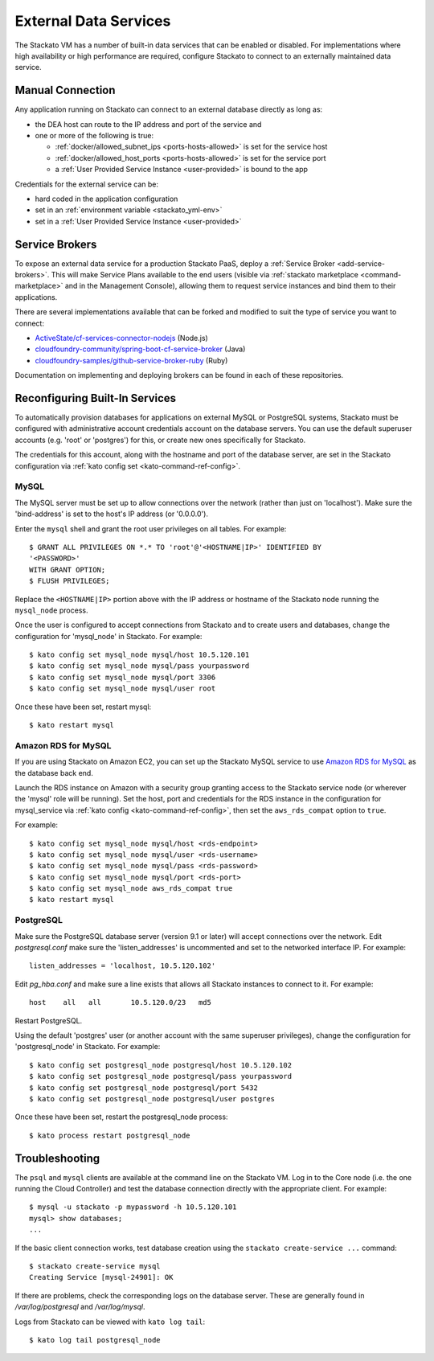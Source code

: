 .. _external-db:
.. _external-db-general:

.. index:: External Data Services
.. index:: External Database

External Data Services
======================

The Stackato VM has a number of built-in data services that can be
enabled or disabled. For implementations where high availability or high
performance are required, configure Stackato to connect to an externally
maintained data service.

.. _external-db-manual:

Manual Connection
-----------------

Any application running on Stackato can connect to an external database
directly as long as:

* the DEA host can route to the IP address and port of the service and
* one or more of the following is true:

  * :ref:`docker/allowed_subnet_ips <ports-hosts-allowed>` is set for the service host
  * :ref:`docker/allowed_host_ports <ports-hosts-allowed>` is set for the service port
  * a :ref:`User Provided Service Instance <user-provided>` is bound to the app

Credentials for the external service can be:

* hard coded in the application configuration 
* set in an :ref:`environment variable <stackato_yml-env>`
* set in a :ref:`User Provided Service Instance <user-provided>`

.. _external-db-service-broker:

Service Brokers
---------------

To expose an external data service for a production Stackato PaaS,
deploy a :ref:`Service Broker <add-service-brokers>`. This will make
Service Plans available to the end users (visible via :ref:`stackato
marketplace <command-marketplace>` and in the Management Console),
allowing them to request service instances and bind them to their
applications.

There are several implementations available that can be forked and
modified to suit the type of service you want to connect:

* `ActiveState/cf-services-connector-nodejs <https://github.com/ActiveState/cf-services-connector-nodejs>`__ (Node.js)
* `cloudfoundry-community/spring-boot-cf-service-broker <https://github.com/cloudfoundry-community/spring-boot-cf-service-broker>`__ (Java)
* `cloudfoundry-samples/github-service-broker-ruby <https://github.com/cloudfoundry-samples/github-service-broker-ruby>`__ (Ruby)

Documentation on implementing and deploying brokers can be found in each
of these repositories.

.. _external-db-kato-config:

Reconfiguring Built-In Services
-------------------------------

To automatically provision databases for applications on external MySQL
or PostgreSQL systems, Stackato must be configured with administrative
account credentials account on the database servers. You can use the
default superuser accounts (e.g. 'root' or 'postgres') for this, or
create new ones specifically for Stackato.

The credentials for this account, along with the hostname and port of
the database server, are set in the Stackato configuration via
:ref:`kato config set <kato-command-ref-config>`.

.. _external-db-mysql:

MySQL
^^^^^

The MySQL server must be set up to allow connections over the network
(rather than just on 'localhost'). Make sure the 'bind-address' is set to
the host's IP address (or '0.0.0.0'). 

Enter the ``mysql`` shell and grant the root user privileges on all
tables. For example::

    $ GRANT ALL PRIVILEGES ON *.* TO 'root'@'<HOSTNAME|IP>' IDENTIFIED BY
    '<PASSWORD>'
    WITH GRANT OPTION;
    $ FLUSH PRIVILEGES;

Replace the ``<HOSTNAME|IP>`` portion above with the IP address or
hostname of the Stackato node running the ``mysql_node`` process. 

Once the user is configured to accept connections from Stackato and to
create users and databases, change the configuration for 'mysql_node' in
Stackato. For example::

    $ kato config set mysql_node mysql/host 10.5.120.101
    $ kato config set mysql_node mysql/pass yourpassword
    $ kato config set mysql_node mysql/port 3306
    $ kato config set mysql_node mysql/user root

Once these have been set, restart mysql::

    $ kato restart mysql

.. _external-db-rds-mysql:

Amazon RDS for MySQL
^^^^^^^^^^^^^^^^^^^^

If you are using Stackato on Amazon EC2, you can set up the Stackato
MySQL service to use `Amazon RDS for MySQL
<http://aws.amazon.com/rds/mysql/>`__ as the database back end.

Launch the RDS instance on Amazon with a security group granting access
to the Stackato service node (or wherever the 'mysql' role will be
running). Set the host, port and credentials for the RDS instance in the
configuration for mysql_service via :ref:`kato config
<kato-command-ref-config>`, then set the ``aws_rds_compat`` option to
``true``.

For example::

  $ kato config set mysql_node mysql/host <rds-endpoint>
  $ kato config set mysql_node mysql/user <rds-username>
  $ kato config set mysql_node mysql/pass <rds-password>
  $ kato config set mysql_node mysql/port <rds-port>
  $ kato config set mysql_node aws_rds_compat true
  $ kato restart mysql


.. _external-db-postgresql:

PostgreSQL
^^^^^^^^^^

Make sure the PostgreSQL database server (version 9.1 or later) will
accept connections over the network. Edit *postgresql.conf* make sure
the 'listen_addresses' is uncommented and set to the networked interface
IP. For example::

    listen_addresses = 'localhost, 10.5.120.102'

Edit *pg_hba.conf* and make sure a line exists that allows all Stackato
instances to connect to it. For example::

    host    all   all       10.5.120.0/23   md5

Restart PostgreSQL.

Using the default 'postgres' user (or another account with the same
superuser privileges), change the configuration for 'postgresql_node' in
Stackato. For example::

    $ kato config set postgresql_node postgresql/host 10.5.120.102
    $ kato config set postgresql_node postgresql/pass yourpassword
    $ kato config set postgresql_node postgresql/port 5432
    $ kato config set postgresql_node postgresql/user postgres

Once these have been set, restart the postgresql_node process::

    $ kato process restart postgresql_node

.. _external-db-troubleshoot:

Troubleshooting
---------------

The ``psql`` and ``mysql`` clients are available at the command line on
the Stackato VM. Log in to the Core node (i.e. the one running the Cloud
Controller) and test the database connection directly with the
appropriate client. For example::

    $ mysql -u stackato -p mypassword -h 10.5.120.101
    mysql> show databases;
    ...

If the basic client connection works, test database creation using the
``stackato create-service ...`` command::

    $ stackato create-service mysql
    Creating Service [mysql-24901]: OK

If there are problems, check the corresponding logs on the database
server. These are generally found in */var/log/postgresql* and */var/log/mysql*.

Logs from Stackato can be viewed with ``kato log tail``::

    $ kato log tail postgresql_node
    
